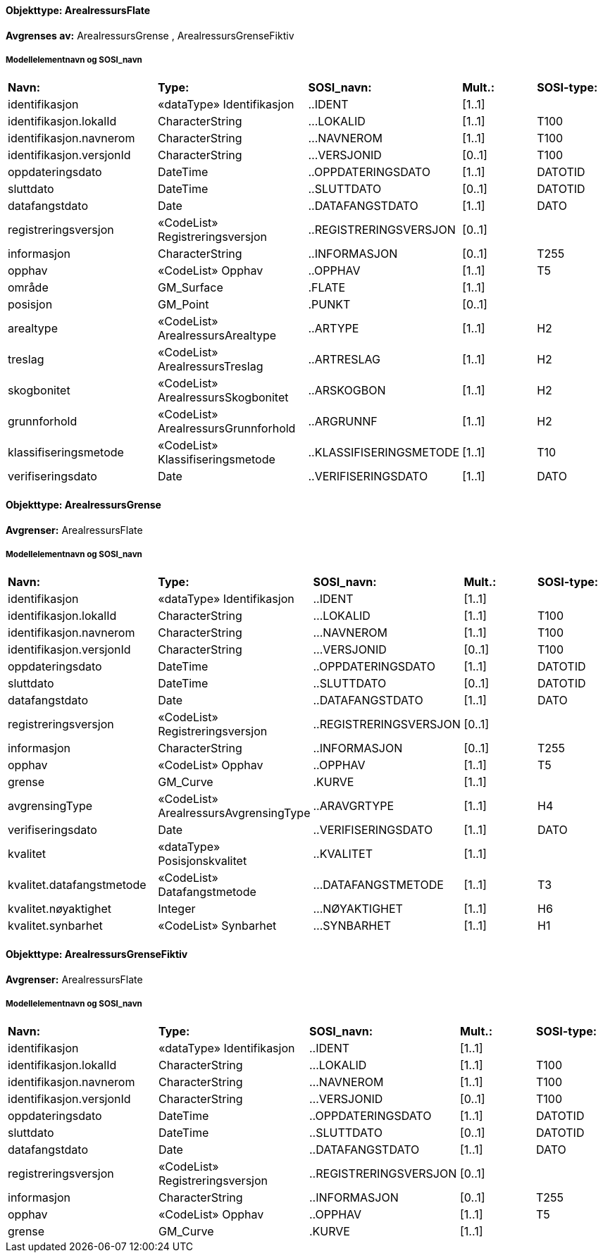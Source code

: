// Start of SOSI-format
 
[discrete]
==== Objekttype: ArealressursFlate
**Avgrenses av:** ArealressursGrense
, ArealressursGrenseFiktiv
 
[discrete]
===== Modellelementnavn og SOSI_navn
[cols="20,20,20,10,10"]
|===
|*Navn:* 
|*Type:* 
|*SOSI_navn:* 
|*Mult.:* 
|*SOSI-type:* 
 
|identifikasjon
|«dataType» Identifikasjon
|..IDENT
|[1..1]
|
 
|identifikasjon.lokalId
|CharacterString
|...LOKALID
|[1..1]
|T100
 
|identifikasjon.navnerom
|CharacterString
|...NAVNEROM
|[1..1]
|T100
 
|identifikasjon.versjonId
|CharacterString
|...VERSJONID
|[0..1]
|T100
 
|oppdateringsdato
|DateTime
|..OPPDATERINGSDATO
|[1..1]
|DATOTID
 
|sluttdato
|DateTime
|..SLUTTDATO
|[0..1]
|DATOTID
 
|datafangstdato
|Date
|..DATAFANGSTDATO
|[1..1]
|DATO
 
|registreringsversjon
|«CodeList» Registreringsversjon
|..REGISTRERINGSVERSJON
|[0..1]
|
 
|informasjon
|CharacterString
|..INFORMASJON
|[0..1]
|T255
 
|opphav
|«CodeList» Opphav
|..OPPHAV
|[1..1]
|T5
 
|område
|GM_Surface
|.FLATE
|[1..1]
|
 
|posisjon
|GM_Point
|.PUNKT
|[0..1]
|
 
|arealtype
|«CodeList» ArealressursArealtype
|..ARTYPE
|[1..1]
|H2
 
|treslag
|«CodeList» ArealressursTreslag
|..ARTRESLAG
|[1..1]
|H2
 
|skogbonitet
|«CodeList» ArealressursSkogbonitet
|..ARSKOGBON
|[1..1]
|H2
 
|grunnforhold
|«CodeList» ArealressursGrunnforhold
|..ARGRUNNF
|[1..1]
|H2
 
|klassifiseringsmetode
|«CodeList» Klassifiseringsmetode
|..KLASSIFISERINGSMETODE
|[1..1]
|T10
 
|verifiseringsdato
|Date
|..VERIFISERINGSDATO
|[1..1]
|DATO
 
|===
 
[discrete]
==== Objekttype: ArealressursGrense
*Avgrenser:* ArealressursFlate
 
[discrete]
===== Modellelementnavn og SOSI_navn
[cols="20,20,20,10,10"]
|===
|*Navn:* 
|*Type:* 
|*SOSI_navn:* 
|*Mult.:* 
|*SOSI-type:* 
 
|identifikasjon
|«dataType» Identifikasjon
|..IDENT
|[1..1]
|
 
|identifikasjon.lokalId
|CharacterString
|...LOKALID
|[1..1]
|T100
 
|identifikasjon.navnerom
|CharacterString
|...NAVNEROM
|[1..1]
|T100
 
|identifikasjon.versjonId
|CharacterString
|...VERSJONID
|[0..1]
|T100
 
|oppdateringsdato
|DateTime
|..OPPDATERINGSDATO
|[1..1]
|DATOTID
 
|sluttdato
|DateTime
|..SLUTTDATO
|[0..1]
|DATOTID
 
|datafangstdato
|Date
|..DATAFANGSTDATO
|[1..1]
|DATO
 
|registreringsversjon
|«CodeList» Registreringsversjon
|..REGISTRERINGSVERSJON
|[0..1]
|
 
|informasjon
|CharacterString
|..INFORMASJON
|[0..1]
|T255
 
|opphav
|«CodeList» Opphav
|..OPPHAV
|[1..1]
|T5
 
|grense
|GM_Curve
|.KURVE
|[1..1]
|
 
|avgrensingType
|«CodeList» ArealressursAvgrensingType
|..ARAVGRTYPE
|[1..1]
|H4
 
|verifiseringsdato
|Date
|..VERIFISERINGSDATO
|[1..1]
|DATO
 
|kvalitet
|«dataType» Posisjonskvalitet
|..KVALITET
|[1..1]
|
 
|kvalitet.datafangstmetode
|«CodeList» Datafangstmetode
|...DATAFANGSTMETODE
|[1..1]
|T3
 
|kvalitet.nøyaktighet
|Integer
|...NØYAKTIGHET
|[1..1]
|H6
 
|kvalitet.synbarhet
|«CodeList» Synbarhet
|...SYNBARHET
|[1..1]
|H1
 
|===
 
[discrete]
==== Objekttype: ArealressursGrenseFiktiv
*Avgrenser:* ArealressursFlate
 
[discrete]
===== Modellelementnavn og SOSI_navn
[cols="20,20,20,10,10"]
|===
|*Navn:* 
|*Type:* 
|*SOSI_navn:* 
|*Mult.:* 
|*SOSI-type:* 
 
|identifikasjon
|«dataType» Identifikasjon
|..IDENT
|[1..1]
|
 
|identifikasjon.lokalId
|CharacterString
|...LOKALID
|[1..1]
|T100
 
|identifikasjon.navnerom
|CharacterString
|...NAVNEROM
|[1..1]
|T100
 
|identifikasjon.versjonId
|CharacterString
|...VERSJONID
|[0..1]
|T100
 
|oppdateringsdato
|DateTime
|..OPPDATERINGSDATO
|[1..1]
|DATOTID
 
|sluttdato
|DateTime
|..SLUTTDATO
|[0..1]
|DATOTID
 
|datafangstdato
|Date
|..DATAFANGSTDATO
|[1..1]
|DATO
 
|registreringsversjon
|«CodeList» Registreringsversjon
|..REGISTRERINGSVERSJON
|[0..1]
|
 
|informasjon
|CharacterString
|..INFORMASJON
|[0..1]
|T255
 
|opphav
|«CodeList» Opphav
|..OPPHAV
|[1..1]
|T5
 
|grense
|GM_Curve
|.KURVE
|[1..1]
|
 
|===
// End of SOSI-format
